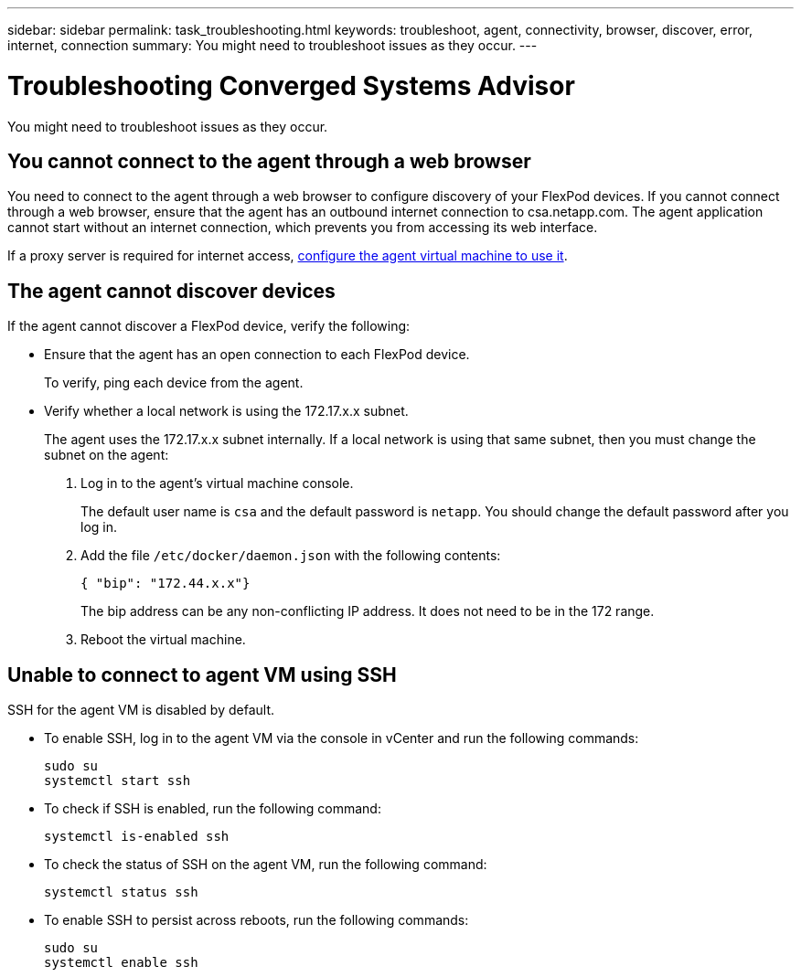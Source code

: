 ---
sidebar: sidebar
permalink: task_troubleshooting.html
keywords: troubleshoot, agent, connectivity, browser, discover, error, internet, connection
summary: You might need to troubleshoot issues as they occur.
---

= Troubleshooting Converged Systems Advisor
:toc: macro
:toclevels: 1
:hardbreaks:
:nofooter:
:icons: font
:linkattrs:
:imagesdir: ./media/

[.lead]
You might need to troubleshoot issues as they occur.

toc::[]

== You cannot connect to the agent through a web browser

You need to connect to the agent through a web browser to configure discovery of your FlexPod devices. If you cannot connect through a web browser, ensure that the agent has an outbound internet connection to csa.netapp.com. The agent application cannot start without an internet connection, which prevents you from accessing its web interface.

If a proxy server is required for internet access, link:task_getting_started_customers.html#setting-up-networking-for-the-agent[configure the agent virtual machine to use it].

== The agent cannot discover devices

If the agent cannot discover a FlexPod device, verify the following:

* Ensure that the agent has an open connection to each FlexPod device.
+
To verify, ping each device from the agent.

* Verify whether a local network is using the 172.17.x.x subnet.
+
The agent uses the 172.17.x.x subnet internally. If a local network is using that same subnet, then you must change the subnet on the agent:
+
. Log in to the agent's virtual machine console.
+
The default user name is `csa` and the default password is `netapp`. You should change the default password after you log in.
+
. Add the file `/etc/docker/daemon.json` with the following contents:
+
 { "bip": "172.44.x.x"}
+
The bip address can be any non-conflicting IP address. It does not need to be in the 172 range.

. Reboot the virtual machine.

== Unable to connect to agent VM using SSH

SSH for the agent VM is disabled by default.

* To enable SSH, log in to the agent VM via the console in vCenter and run the following commands:
+
`sudo su`
`systemctl start ssh`

* To check if SSH is enabled, run the following command:
+
`systemctl is-enabled ssh`

* To check the status of SSH on the agent VM, run the following command:
+
`systemctl status ssh`

* To enable SSH to persist across reboots, run the following commands:
+
`sudo su`
`systemctl enable ssh`
